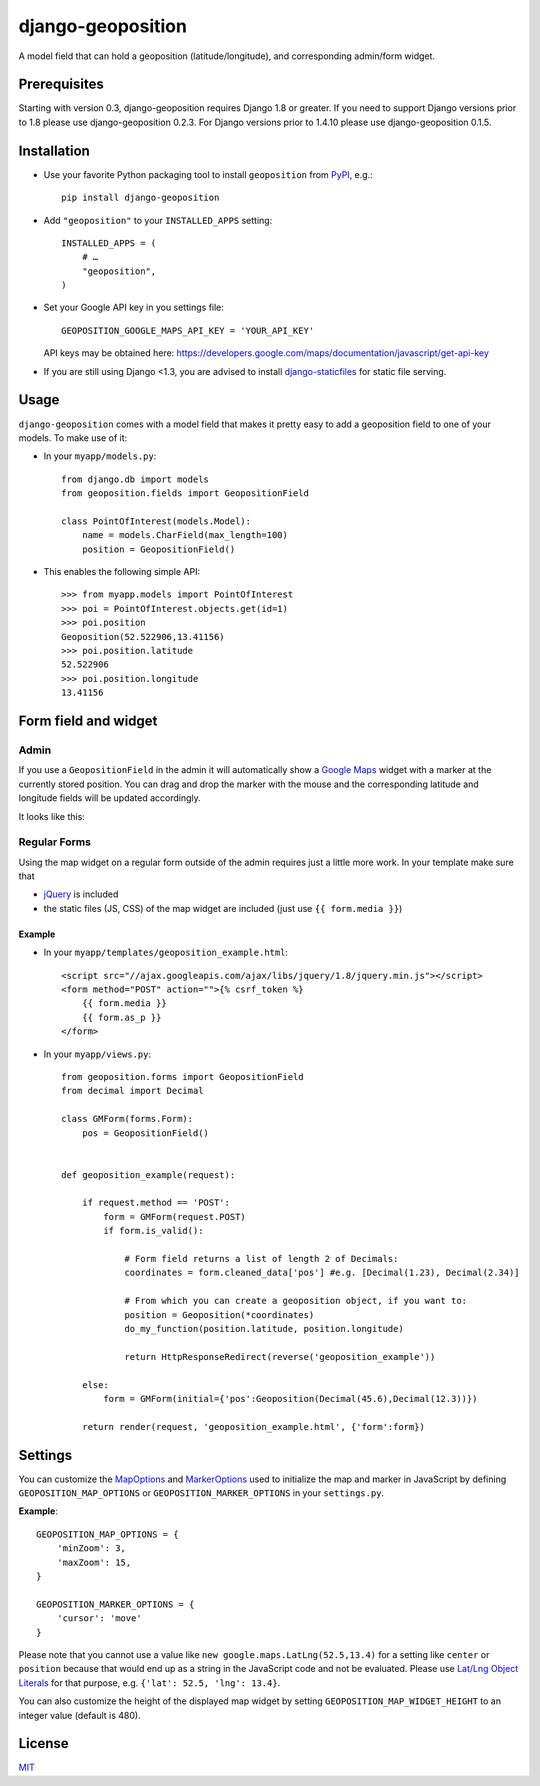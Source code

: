 ==================
django-geoposition
==================

A model field that can hold a geoposition (latitude/longitude), and corresponding admin/form widget.

.. image:: https://badge.fury.io/py/django-geoposition.svg
   :target: https://badge.fury.io/py/django-geoposition

.. image:: https://travis-ci.org/philippbosch/django-geoposition.svg?branch=master
   :target: https://travis-ci.org/philippbosch/django-geoposition

.. image:: https://badges.gitter.im/philippbosch/django-geoposition.svg
   :alt: Join the chat at https://gitter.im/philippbosch/django-geoposition
   :target: https://gitter.im/philippbosch/django-geoposition?utm_source=badge&utm_medium=badge&utm_campaign=pr-badge&utm_content=badge

Prerequisites
-------------

Starting with version 0.3, django-geoposition requires Django 1.8 or greater.
If you need to support Django versions prior to 1.8 please use django-geoposition 0.2.3.
For Django versions prior to 1.4.10 please use django-geoposition 0.1.5.


Installation
------------

- Use your favorite Python packaging tool to install ``geoposition``
  from `PyPI`_, e.g.::

    pip install django-geoposition

- Add ``"geoposition"`` to your ``INSTALLED_APPS`` setting::

    INSTALLED_APPS = (
        # …
        "geoposition",
    )

- Set your Google API key in you settings file::

    GEOPOSITION_GOOGLE_MAPS_API_KEY = 'YOUR_API_KEY'

  API keys may be obtained here: https://developers.google.com/maps/documentation/javascript/get-api-key

- If you are still using Django <1.3, you are advised to install
  `django-staticfiles`_ for static file serving.


Usage
-----

``django-geoposition`` comes with a model field that makes it pretty
easy to add a geoposition field to one of your models. To make use of
it:

- In your ``myapp/models.py``::

    from django.db import models
    from geoposition.fields import GeopositionField

    class PointOfInterest(models.Model):
        name = models.CharField(max_length=100)
        position = GeopositionField()

- This enables the following simple API::

    >>> from myapp.models import PointOfInterest
    >>> poi = PointOfInterest.objects.get(id=1)
    >>> poi.position
    Geoposition(52.522906,13.41156)
    >>> poi.position.latitude
    52.522906
    >>> poi.position.longitude
    13.41156


Form field and widget
---------------------

Admin
^^^^^

If you use a ``GeopositionField`` in the admin it will automatically
show a `Google Maps`_ widget with a marker at the currently stored
position. You can drag and drop the marker with the mouse and the
corresponding latitude and longitude fields will be updated
accordingly.

It looks like this:

|geoposition-widget-admin|


Regular Forms
^^^^^^^^^^^^^

Using the map widget on a regular form outside of the admin requires
just a little more work. In your template make sure that

- `jQuery`_ is included
- the static files (JS, CSS) of the map widget are included (just use
  ``{{ form.media }}``)

Example
.......




- In your ``myapp/templates/geoposition_example.html``::

    <script src="//ajax.googleapis.com/ajax/libs/jquery/1.8/jquery.min.js"></script>
    <form method="POST" action="">{% csrf_token %}
        {{ form.media }}
        {{ form.as_p }}
    </form>


- In your ``myapp/views.py``::

    from geoposition.forms import GeopositionField
    from decimal import Decimal

    class GMForm(forms.Form):
        pos = GeopositionField()


    def geoposition_example(request):

        if request.method == 'POST':
            form = GMForm(request.POST)
            if form.is_valid():

                # Form field returns a list of length 2 of Decimals:
                coordinates = form.cleaned_data['pos'] #e.g. [Decimal(1.23), Decimal(2.34)]

                # From which you can create a geoposition object, if you want to:
                position = Geoposition(*coordinates)
                do_my_function(position.latitude, position.longitude)

                return HttpResponseRedirect(reverse('geoposition_example'))

        else:
            form = GMForm(initial={'pos':Geoposition(Decimal(45.6),Decimal(12.3))})

        return render(request, 'geoposition_example.html', {'form':form})


Settings
--------

You can customize the `MapOptions`_ and `MarkerOptions`_ used to initialize the
map and marker in JavaScript by defining ``GEOPOSITION_MAP_OPTIONS`` or
``GEOPOSITION_MARKER_OPTIONS`` in your ``settings.py``.

**Example**::

    GEOPOSITION_MAP_OPTIONS = {
        'minZoom': 3,
        'maxZoom': 15,
    }

    GEOPOSITION_MARKER_OPTIONS = {
        'cursor': 'move'
    }

Please note that you cannot use a value like ``new google.maps.LatLng(52.5,13.4)``
for a setting like ``center`` or ``position`` because that would end up as a
string in the JavaScript code and not be evaluated. Please use
`Lat/Lng Object Literals`_ for that purpose, e.g. ``{'lat': 52.5, 'lng': 13.4}``.

You can also customize the height of the displayed map widget by setting
``GEOPOSITION_MAP_WIDGET_HEIGHT`` to an integer value (default is 480).

License
-------

`MIT`_


.. _PyPI: http://pypi.python.org/pypi/django-geoposition
.. _django-staticfiles: http://github.com/jezdez/django-staticfiles
.. _Google Maps: http://code.google.com/apis/maps/documentation/javascript/
.. |geoposition-widget-admin| image:: docs/images/geoposition-widget-admin.jpg
.. _jQuery: http://jquery.com
.. _MIT: http://philippbosch.mit-license.org/
.. _MapOptions: https://developers.google.com/maps/documentation/javascript/reference?csw=1#MapOptions
.. _MarkerOptions: https://developers.google.com/maps/documentation/javascript/reference?csw=1#MarkerOptions
.. _Lat/Lng Object Literals: https://developers.google.com/maps/documentation/javascript/examples/map-latlng-literal
